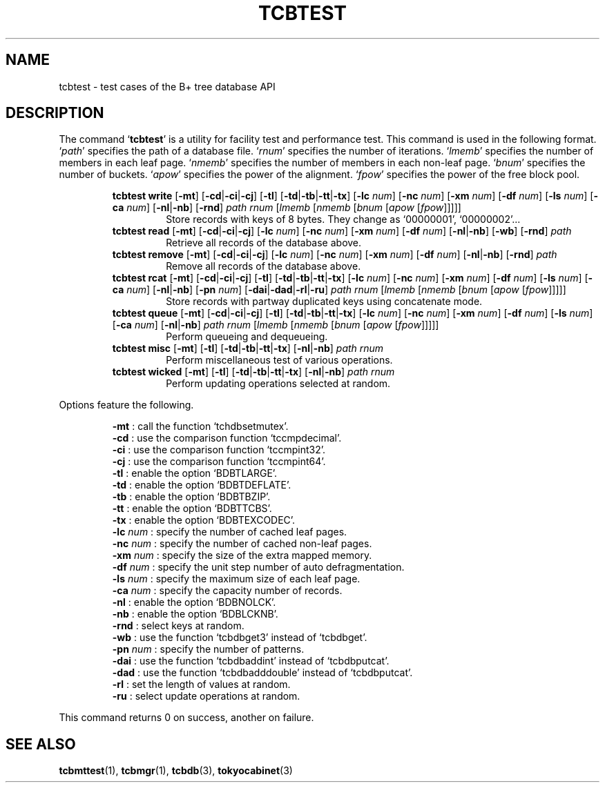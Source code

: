 .TH "TCBTEST" 1 "2009-06-21" "Man Page" "Tokyo Cabinet"

.SH NAME
tcbtest \- test cases of the B+ tree database API

.SH DESCRIPTION
The command `\fBtcbtest\fR' is a utility for facility test and performance test.  This command is used in the following format.  `\fIpath\fR' specifies the path of a database file.  `\fIrnum\fR' specifies the number of iterations.  `\fIlmemb\fR' specifies the number of members in each leaf page.  `\fInmemb\fR' specifies the number of members in each non\-leaf page.  `\fIbnum\fR' specifies the number of buckets.  `\fIapow\fR' specifies the power of the alignment.  `\fIfpow\fR' specifies the power of the free block pool.
.PP
.RS
.br
\fBtcbtest write \fR[\fB\-mt\fR]\fB \fR[\fB\-cd\fR|\fB\-ci\fR|\fB\-cj\fR]\fB \fR[\fB\-tl\fR]\fB \fR[\fB\-td\fR|\fB\-tb\fR|\fB\-tt\fR|\fB\-tx\fR]\fB \fR[\fB\-lc \fInum\fB\fR]\fB \fR[\fB\-nc \fInum\fB\fR]\fB \fR[\fB\-xm \fInum\fB\fR]\fB \fR[\fB\-df \fInum\fB\fR]\fB \fR[\fB\-ls \fInum\fB\fR]\fB \fR[\fB\-ca \fInum\fB\fR]\fB \fR[\fB\-nl\fR|\fB\-nb\fR]\fB \fR[\fB\-rnd\fR]\fB \fIpath\fB \fIrnum\fB \fR[\fB\fIlmemb\fB \fR[\fB\fInmemb\fB \fR[\fB\fIbnum\fB \fR[\fB\fIapow\fB \fR[\fB\fIfpow\fB\fR]\fB\fR]\fB\fR]\fB\fR]\fB\fR]\fB\fR
.RS
Store records with keys of 8 bytes.  They change as `00000001', `00000002'...
.RE
.br
\fBtcbtest read \fR[\fB\-mt\fR]\fB \fR[\fB\-cd\fR|\fB\-ci\fR|\fB\-cj\fR]\fB \fR[\fB\-lc \fInum\fB\fR]\fB \fR[\fB\-nc \fInum\fB\fR]\fB \fR[\fB\-xm \fInum\fB\fR]\fB \fR[\fB\-df \fInum\fB\fR]\fB \fR[\fB\-nl\fR|\fB\-nb\fR]\fB \fR[\fB\-wb\fR]\fB \fR[\fB\-rnd\fR]\fB \fIpath\fB\fR
.RS
Retrieve all records of the database above.
.RE
.br
\fBtcbtest remove \fR[\fB\-mt\fR]\fB \fR[\fB\-cd\fR|\fB\-ci\fR|\fB\-cj\fR]\fB \fR[\fB\-lc \fInum\fB\fR]\fB \fR[\fB\-nc \fInum\fB\fR]\fB \fR[\fB\-xm \fInum\fB\fR]\fB \fR[\fB\-df \fInum\fB\fR]\fB \fR[\fB\-nl\fR|\fB\-nb\fR]\fB \fR[\fB\-rnd\fR]\fB \fIpath\fB\fR
.RS
Remove all records of the database above.
.RE
.br
\fBtcbtest rcat \fR[\fB\-mt\fR]\fB \fR[\fB\-cd\fR|\fB\-ci\fR|\fB\-cj\fR]\fB \fR[\fB\-tl\fR]\fB \fR[\fB\-td\fR|\fB\-tb\fR|\fB\-tt\fR|\fB\-tx\fR]\fB \fR[\fB\-lc \fInum\fB\fR]\fB \fR[\fB\-nc \fInum\fB\fR]\fB \fR[\fB\-xm \fInum\fB\fR]\fB \fR[\fB\-df \fInum\fB\fR]\fB \fR[\fB\-ls \fInum\fB\fR]\fB \fR[\fB\-ca \fInum\fB\fR]\fB \fR[\fB\-nl\fR|\fB\-nb\fR]\fB \fR[\fB\-pn \fInum\fB\fR]\fB \fR[\fB\-dai\fR|\fB\-dad\fR|\fB\-rl\fR|\fB\-ru\fR]\fB \fIpath\fB \fIrnum\fB \fR[\fB\fIlmemb\fB \fR[\fB\fInmemb\fB \fR[\fB\fIbnum\fB \fR[\fB\fIapow\fB \fR[\fB\fIfpow\fB\fR]\fB\fR]\fB\fR]\fB\fR]\fB\fR]\fB\fR
.RS
Store records with partway duplicated keys using concatenate mode.
.RE
.br
\fBtcbtest queue \fR[\fB\-mt\fR]\fB \fR[\fB\-cd\fR|\fB\-ci\fR|\fB\-cj\fR]\fB \fR[\fB\-tl\fR]\fB \fR[\fB\-td\fR|\fB\-tb\fR|\fB\-tt\fR|\fB\-tx\fR]\fB \fR[\fB\-lc \fInum\fB\fR]\fB \fR[\fB\-nc \fInum\fB\fR]\fB \fR[\fB\-xm \fInum\fB\fR]\fB \fR[\fB\-df \fInum\fB\fR]\fB \fR[\fB\-ls \fInum\fB\fR]\fB \fR[\fB\-ca \fInum\fB\fR]\fB \fR[\fB\-nl\fR|\fB\-nb\fR]\fB \fIpath\fB \fIrnum\fB \fR[\fB\fIlmemb\fB \fR[\fB\fInmemb\fB \fR[\fB\fIbnum\fB \fR[\fB\fIapow\fB \fR[\fB\fIfpow\fB\fR]\fB\fR]\fB\fR]\fB\fR]\fB\fR]\fB\fR
.RS
Perform queueing and dequeueing.
.RE
.br
\fBtcbtest misc \fR[\fB\-mt\fR]\fB \fR[\fB\-tl\fR]\fB \fR[\fB\-td\fR|\fB\-tb\fR|\fB\-tt\fR|\fB\-tx\fR]\fB \fR[\fB\-nl\fR|\fB\-nb\fR]\fB \fIpath\fB \fIrnum\fB\fR
.RS
Perform miscellaneous test of various operations.
.RE
.br
\fBtcbtest wicked \fR[\fB\-mt\fR]\fB \fR[\fB\-tl\fR]\fB \fR[\fB\-td\fR|\fB\-tb\fR|\fB\-tt\fR|\fB\-tx\fR]\fB \fR[\fB\-nl\fR|\fB\-nb\fR]\fB \fIpath\fB \fIrnum\fB\fR
.RS
Perform updating operations selected at random.
.RE
.RE
.PP
Options feature the following.
.PP
.RS
\fB\-mt\fR : call the function `tchdbsetmutex'.
.br
\fB\-cd\fR : use the comparison function `tccmpdecimal'.
.br
\fB\-ci\fR : use the comparison function  `tccmpint32'.
.br
\fB\-cj\fR : use the comparison function  `tccmpint64'.
.br
\fB\-tl\fR : enable the option `BDBTLARGE'.
.br
\fB\-td\fR : enable the option `BDBTDEFLATE'.
.br
\fB\-tb\fR : enable the option `BDBTBZIP'.
.br
\fB\-tt\fR : enable the option `BDBTTCBS'.
.br
\fB\-tx\fR : enable the option `BDBTEXCODEC'.
.br
\fB\-lc \fInum\fR\fR : specify the number of cached leaf pages.
.br
\fB\-nc \fInum\fR\fR : specify the number of cached non\-leaf pages.
.br
\fB\-xm \fInum\fR\fR : specify the size of the extra mapped memory.
.br
\fB\-df \fInum\fR\fR : specify the unit step number of auto defragmentation.
.br
\fB\-ls \fInum\fR\fR : specify the maximum size of each leaf page.
.br
\fB\-ca \fInum\fR\fR : specify the capacity number of records.
.br
\fB\-nl\fR : enable the option `BDBNOLCK'.
.br
\fB\-nb\fR : enable the option `BDBLCKNB'.
.br
\fB\-rnd\fR : select keys at random.
.br
\fB\-wb\fR : use the function `tcbdbget3' instead of `tcbdbget'.
.br
\fB\-pn \fInum\fR\fR : specify the number of patterns.
.br
\fB\-dai\fR : use the function `tcbdbaddint' instead of `tcbdbputcat'.
.br
\fB\-dad\fR : use the function `tcbdbadddouble' instead of `tcbdbputcat'.
.br
\fB\-rl\fR : set the length of values at random.
.br
\fB\-ru\fR : select update operations at random.
.br
.RE
.PP
This command returns 0 on success, another on failure.

.SH SEE ALSO
.PP
.BR tcbmttest (1),
.BR tcbmgr (1),
.BR tcbdb (3),
.BR tokyocabinet (3)
